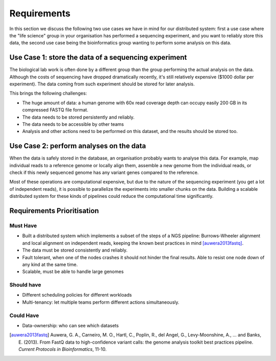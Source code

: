 ============
Requirements
============

In this section we discuss the following two use cases we have in mind for our 
distributed system: first a use case where the "life science" group in your 
organisation has performed a sequencing experiment, and you want to reliably 
store this data, the second use case being the bioinformatics group wanting to 
perform some analysis on this data.

Use Case 1: store the data of a sequencing experiment
=====================================================

The biological lab work is often done by a different group than the group  
performing the actual analysis on the data. Although the costs of sequencing 
have dropped dramatically recently, it's still relatively expensive ($1000 
dollar per experiment). The data coming from such experiment should be stored 
for later analysis.

This brings the following challenges:

* The huge amount of data: a human genome with 60x read coverage depth can 
  occupy easily 200 GB in its compressed FASTQ file format.
* The data needs to be stored persistently and reliably.
* The data needs to be accessible by other teams
* Analysis and other actions need to be performed on this dataset, and the 
  results should be stored too.

Use Case 2: perform analyses on the data
========================================

When the data is safely stored in the database, an organisation probably wants 
to analyse this data. For example, map individual reads to a reference genome 
or locally align them, assemble a new genome from the individual reads, or 
check if this newly sequenced genome has any variant genes compared to the 
reference.

Most of these operations are computational expensive, but due to the nature of the
sequencing experiment (you get a lot of independent reads), it is possible to
parallelize the experiments into smaller chunks on the data.
Building a scalable distributed system for these kinds of pipelines could 
reduce the computational time significantly.

Requirements Prioritisation
===========================

Must Have
---------

* Built a distributed system which implements a subset of the steps of a NGS 
  pipeline: Burrows-Wheeler alignment and local alignment on independent reads, 
  keeping the known best practices in mind [auwera2013fastq]_.
* The data must be stored consistently and reliably.
* Fault tolerant, when one of the nodes crashes it should not hinder the final 
  results. Able to resist one node down of any kind at the same time.
* Scalable, must be able to handle large genomes

Should have
-----------

* Different scheduling policies for different workloads
* Multi-tenancy: let multiple teams perform different actions simultaneously.

Could Have
----------

* Data-ownership: who can see which datasets

.. [auwera2013fastq] 
    Auwera, G. A., Carneiro, M. O., Hartl, C., Poplin, R., del Angel, G., 
    Levy-Moonshine, A., ... and Banks, E. (2013). From FastQ data to 
    high-confidence variant calls: the genome analysis toolkit best practices 
    pipeline. *Current Protocols in Bioinformatics*, 11-10.

